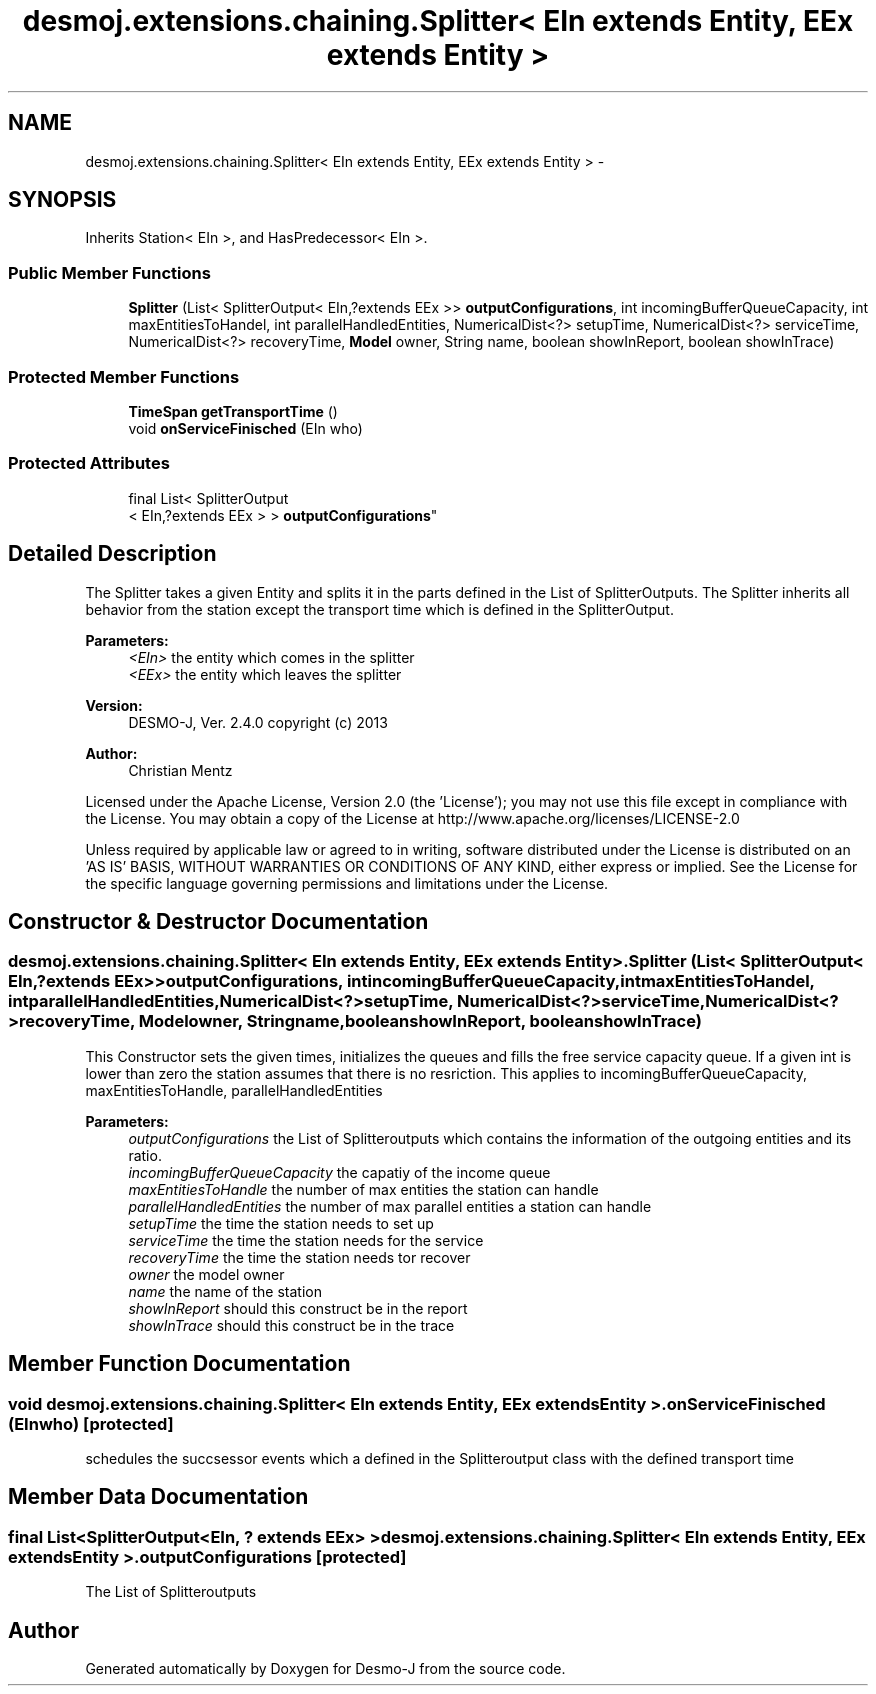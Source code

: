 .TH "desmoj.extensions.chaining.Splitter< EIn extends Entity, EEx extends Entity >" 3 "Wed Dec 4 2013" "Version 1.0" "Desmo-J" \" -*- nroff -*-
.ad l
.nh
.SH NAME
desmoj.extensions.chaining.Splitter< EIn extends Entity, EEx extends Entity > \- 
.SH SYNOPSIS
.br
.PP
.PP
Inherits Station< EIn >, and HasPredecessor< EIn >\&.
.SS "Public Member Functions"

.in +1c
.ti -1c
.RI "\fBSplitter\fP (List< SplitterOutput< EIn,?extends EEx >> \fBoutputConfigurations\fP, int incomingBufferQueueCapacity, int maxEntitiesToHandel, int parallelHandledEntities, NumericalDist<?> setupTime, NumericalDist<?> serviceTime, NumericalDist<?> recoveryTime, \fBModel\fP owner, String name, boolean showInReport, boolean showInTrace)"
.br
.in -1c
.SS "Protected Member Functions"

.in +1c
.ti -1c
.RI "\fBTimeSpan\fP \fBgetTransportTime\fP ()"
.br
.ti -1c
.RI "void \fBonServiceFinisched\fP (EIn who)"
.br
.in -1c
.SS "Protected Attributes"

.in +1c
.ti -1c
.RI "final List< SplitterOutput
.br
< EIn,?extends EEx > > \fBoutputConfigurations\fP"
.br
.in -1c
.SH "Detailed Description"
.PP 
The Splitter takes a given Entity and splits it in the parts defined in the List of SplitterOutputs\&. The Splitter inherits all behavior from the station except the transport time which is defined in the SplitterOutput\&.
.PP
\fBParameters:\fP
.RS 4
\fI<EIn>\fP the entity which comes in the splitter 
.br
\fI<EEx>\fP the entity which leaves the splitter
.RE
.PP
\fBVersion:\fP
.RS 4
DESMO-J, Ver\&. 2\&.4\&.0 copyright (c) 2013 
.RE
.PP
\fBAuthor:\fP
.RS 4
Christian Mentz
.RE
.PP
Licensed under the Apache License, Version 2\&.0 (the 'License'); you may not use this file except in compliance with the License\&. You may obtain a copy of the License at http://www.apache.org/licenses/LICENSE-2.0
.PP
Unless required by applicable law or agreed to in writing, software distributed under the License is distributed on an 'AS IS' BASIS, WITHOUT WARRANTIES OR CONDITIONS OF ANY KIND, either express or implied\&. See the License for the specific language governing permissions and limitations under the License\&. 
.SH "Constructor & Destructor Documentation"
.PP 
.SS "desmoj\&.extensions\&.chaining\&.Splitter< EIn extends \fBEntity\fP, EEx extends \fBEntity\fP >\&.Splitter (List< SplitterOutput< EIn,?extends EEx >>outputConfigurations, intincomingBufferQueueCapacity, intmaxEntitiesToHandel, intparallelHandledEntities, NumericalDist<?>setupTime, NumericalDist<?>serviceTime, NumericalDist<?>recoveryTime, \fBModel\fPowner, Stringname, booleanshowInReport, booleanshowInTrace)"
This Constructor sets the given times, initializes the queues and fills the free service capacity queue\&. If a given int is lower than zero the station assumes that there is no resriction\&. This applies to incomingBufferQueueCapacity, maxEntitiesToHandle, parallelHandledEntities
.PP
\fBParameters:\fP
.RS 4
\fIoutputConfigurations\fP the List of Splitteroutputs which contains the information of the outgoing entities and its ratio\&. 
.br
\fIincomingBufferQueueCapacity\fP the capatiy of the income queue 
.br
\fImaxEntitiesToHandle\fP the number of max entities the station can handle 
.br
\fIparallelHandledEntities\fP the number of max parallel entities a station can handle 
.br
\fIsetupTime\fP the time the station needs to set up 
.br
\fIserviceTime\fP the time the station needs for the service 
.br
\fIrecoveryTime\fP the time the station needs tor recover 
.br
\fIowner\fP the model owner 
.br
\fIname\fP the name of the station 
.br
\fIshowInReport\fP should this construct be in the report 
.br
\fIshowInTrace\fP should this construct be in the trace 
.RE
.PP

.SH "Member Function Documentation"
.PP 
.SS "void desmoj\&.extensions\&.chaining\&.Splitter< EIn extends \fBEntity\fP, EEx extends \fBEntity\fP >\&.onServiceFinisched (EInwho)\fC [protected]\fP"
schedules the succsessor events which a defined in the Splitteroutput class with the defined transport time 
.SH "Member Data Documentation"
.PP 
.SS "final List<SplitterOutput<EIn, ? extends EEx> > desmoj\&.extensions\&.chaining\&.Splitter< EIn extends \fBEntity\fP, EEx extends \fBEntity\fP >\&.outputConfigurations\fC [protected]\fP"
The List of Splitteroutputs 

.SH "Author"
.PP 
Generated automatically by Doxygen for Desmo-J from the source code\&.
